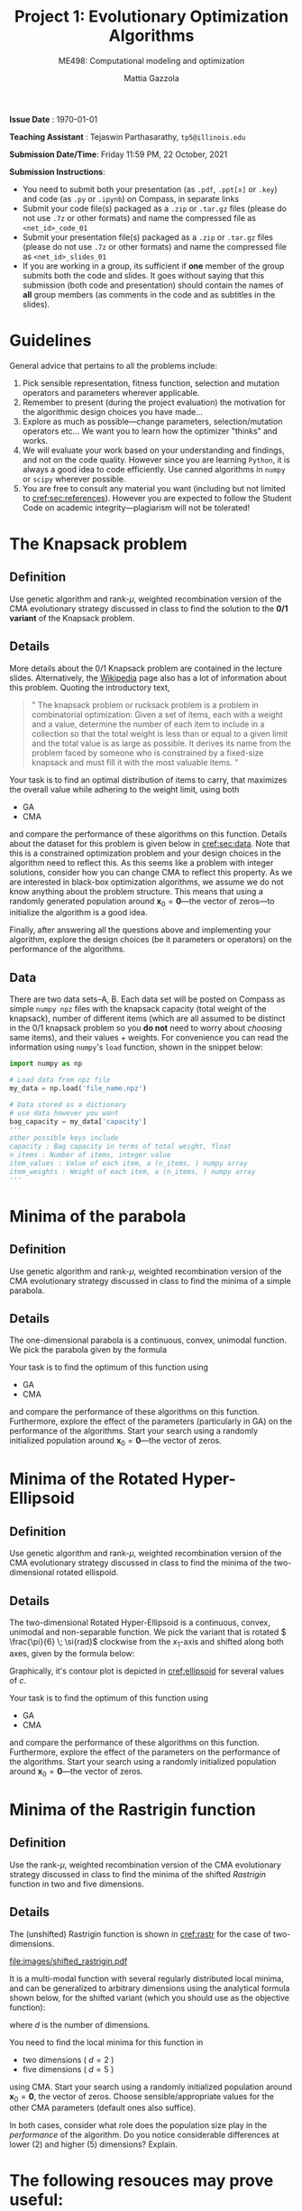 #+TITLE: Project 1: Evolutionary Optimization Algorithms
#+SUBTITLE: ME498: Computational modeling and optimization
#+AUTHOR: Mattia Gazzola
#+OPTIONS:   H:2 num:t toc:nil date:nil ::t |:t ^:{} -:t f:t *:t <:t
#+LATEX_HEADER: \usepackage{cleveref}
#+LATEX_HEADER:\usepackage{tikz}
#+LATEX_HEADER:\usetikzlibrary{backgrounds,matrix,fit,calc}
#+LATEX_HEADER:\usepackage{pgfplots}
#+LATEX_HEADER:\pgfplotsset{compat=1.16}
#+LATEX_HEADER:\definecolor{metropolisorange}{RGB}{235,129,27}

#+begin_export latex
	\pgfplotsset{
	colormap={whitered}{color(0cm)=(white); rgb255(1cm)=(235,129,27)}
	}
#+end_export

# (originally posted on February 19, 2020)
*Issue Date* : \today

*Teaching Assistant* : Tejaswin Parthasarathy, ~tp5@illinois.edu~

*Submission Date/Time*: Friday 11:59 PM, 22 October, 2021

*Submission Instructions*:
 - You need to submit both your presentation (as ~.pdf~, ~.ppt[x]~ or ~.key~) and code
   (as ~.py~ or ~.ipynb~) on Compass, in separate links
 - Submit your code file(s) packaged as a ~.zip~ or ~.tar.gz~ files (please do not use
   ~.7z~ or other formats) and name the compressed file as ~<net_id>_code_01~
 - Submit your presentation file(s) packaged as a ~.zip~ or ~.tar.gz~ files (please do not use
   ~.7z~ or other formats) and name the compressed file as ~<net_id>_slides_01~
 - If you are working in a group, its sufficient if *one* member of the group submits both the code
   and slides. It goes without saying that this submission (both code and presentation) should
   contain the names of *all* group members (as comments in the code and as subtitles in the
   slides).

* Guidelines
  General advice that pertains to all the problems include:
  1. Pick sensible representation, fitness function, selection and mutation
     operators and parameters wherever applicable.
  2. Remember to present (during the project evaluation) the motivation for the
     algorithmic design choices you have made...
  3. Explore as much as possible---change parameters, selection/mutation
     operators etc... We want you to learn how the optimizer "thinks" and works.
  4. We will evaluate your work based on your understanding and findings, and
     not on the code quality. However since you are learning ~Python~, it is
     always a good idea to code efficiently. Use canned algorithms in ~numpy~ or
     ~scipy~ wherever possible.
  5. You are free to consult any material you want (including but not limited to
     [[cref:sec:references]]). However you are expected to follow the Student Code
     on academic integrity---plagiarism will not be tolerated!

* The Knapsack problem
** Definition
   Use genetic algorithm and rank-\( \mu \), weighted recombination version of the CMA
 evolutionary strategy discussed in class to find the solution to the *0/1 variant* of
 the Knapsack problem.
** Details
  More details about the 0/1 Knapsack problem are contained in the lecture slides.
  Alternatively, the [[https://en.wikipedia.org/wiki/Knapsack_problem][Wikipedia]] page also has a lot of information about this
  problem. Quoting the introductory text,
#+begin_quote
" The knapsack problem or rucksack problem is a problem in combinatorial
optimization: Given a set of items, each with a weight and a value, determine
the number of each item to include in a collection so that the total weight is
less than or equal to a given limit and the total value is as large as possible.
It derives its name from the problem faced by someone who is constrained by a
fixed-size knapsack and must fill it with the most valuable items. "
#+end_quote

  Your task is to find an optimal distribution of items to carry, that
  maximizes the overall value while adhering to the weight limit, using both
  - GA
  - CMA
  and compare the performance of these algorithms on this function. Details about
  the dataset for this problem is given below in [[cref:sec:data]]. Note that this is a constrained
  optimization problem and your design choices in the
  algorithm need to reflect this. As this seems like a problem with integer
  solutions, consider how you can change CMA to reflect this property. As we are
  interested in black-box optimization algorithms, we assume we do not know
  anything about the problem structure. This means that using a randomly generated
  population around \( \mathbf{x}_0 =\mathbf{0}\)---the vector of zeros---to
  initialize the algorithm is a good idea.

  Finally, after answering all the questions above and implementing your
  algorithm, explore the design choices (be it parameters or operators) on the
  performance of the algorithms.
** Data
:PROPERTIES:
:CUSTOM_ID: sec:data
:END:

  There are two data sets--A, B. Each data set will be posted on Compass as
  simple ~numpy npz~ files with the knapsack capacity (total weight of the
  knapsack), number of different items (which are all assumed to be distinct in
  the 0/1 knapsack problem so you *do not* need to worry about /choosing/ same
  items), and their values + weights. For convenience you can read the
  information using ~numpy~'s ~load~ function, shown in the snippet below:

  #+begin_src python :results replace :exports code
	import numpy as np

	# Load data from npz file
	my_data = np.load('file_name.npz')

	# Data stored as a dictionary
	# use data however you want
	bag_capacity = my_data['capacity']
	'''
	other possible keys include
	capacity : Bag capacity in terms of total weight, float
	n_items : Number of items, integer value
	item_values : Value of each item, a (n_items, ) numpy array
	item_weights : Weight of each item, a (n_items, ) numpy array
	'''

  #+end_src

* Minima of the parabola
** Definition
   Use genetic algorithm and rank-\( \mu \), weighted recombination version of the CMA
 evolutionary strategy discussed in class to find the minima of a simple parabola.
** Details
  The one-dimensional parabola is a continuous, convex, unimodal function. We
  pick the parabola given by the formula
  \begin{equation}
  f(x) = 10 \cdot x^2
  \end{equation}

  Your task is to find the optimum of this function using
  - GA
  - CMA
  and compare the performance of these algorithms on this function.
  Furthermore, explore the effect of the parameters (particularly in GA) on the
  performance of the algorithms. Start your search using a randomly initialized population around \(
 \mathbf{x}_0 = \mathbf{0}\)---the vector of zeros.
* Minima of the Rotated Hyper-Ellipsoid
** Definition
   Use genetic algorithm and rank-\( \mu \), weighted recombination version of the CMA
 evolutionary strategy discussed in class to find the minima of the
 two-dimensional rotated ellispoid.
** Details
  The two-dimensional Rotated Hyper-Ellipsoid is a continuous, convex, unimodal
  and non-separable function. We pick the variant that is rotated \(
  \frac{\pi}{6} \; \si{rad}\) clockwise from the \( x_1 \)-axis and shifted along
  both axes, given by the formula below:

  \begin{equation}
  f(\mathbf{x}) = \left( \dfrac{\sqrt{3}}{2} (x_1 - 3) + \dfrac{1}{2} (x_2 - 5) \right)^2 + 5 \cdot \left(  \dfrac{\sqrt{3}}{2} (x_2 - 5) - \dfrac{1}{2} (x_1 - 3)  \right)^2
  \end{equation}


  Graphically, it's contour plot is depicted in [[cref:ellipsoid]] for several
	values of \( c \).
  #+begin_export latex
  \begin{figure}[h!]
  \begin{center}
	  \begin{tikzpicture}[
		  declare function={shiftedellipsoid=0.25*(3^0.5*(x-3)+(y-5))^2 + 5*0.25*(3^0.5*(y-5)-(x-3))^2;}, scale=1.0]
		  \begin{axis}[
			  width=0.8\textwidth,
			  view={0}{90},
			  enlargelimits=false,
			  grid=major,
			  domain=-2:8,
			  y domain=0:10,
			  xlabel=$x_1$,
			  ylabel=$x_2$,
		  ]
		  \addplot3 [contour filled={levels={1,5,10,15,20,35,50, 100, 200, 400},labels=false},
          thick,samples=50,samples y=50] {shiftedellipsoid};
		  \addplot3 [contour gnuplot={levels={1,5,10,15,20,35,50,100, 200, 400},labels=false,draw color=black},
          thick,samples=50,samples y=50] {shiftedellipsoid};
		  \addplot [mark=*,
			mark size=2.5pt, metropolisorange, mark options={fill=metropolisorange}] coordinates {(3,5)};
		  \end{axis}
	  \end{tikzpicture}
	\end{center}
	\caption{The rotated hyper-ellipsoid in two dimensions, the horizontal axis corresponds to \( x_1 \) and the vertical to \( x_2 \)}
	\label{ellipsoid}
  \end{figure}
#+end_export


  Your task is to find the optimum of this function using
  - GA
  - CMA
  and compare the performance of these algorithms on this function. Furthermore,
  explore the effect of the parameters on the performance of the algorithms.
  Start your search using a randomly initialized population around \(
 \mathbf{x}_0 = \mathbf{0}\)---the vector of zeros.

* Minima of the Rastrigin function
** Definition
   Use the rank-\( \mu \), weighted recombination version of the CMA
 evolutionary strategy discussed in class to find the minima of the shifted
 /Rastrigin/ function in two and five dimensions.

** Details
 The (unshifted) Rastrigin function is shown in [[cref:rastr]] for the case of two-dimensions.

 #+ATTR_LATEX: :width 0.9\textwidth
 #+CAPTION: The (shifted) Rastrigin function in two dimensions
 #+NAME: rastr
[[file:images/shifted_rastrigin.pdf]]

 # The source code is now in a separate file, but we use it's generated PDF here
# #+begin_export latex
#   \begin{figure}[h!]
#   \begin{center}
# 	  \begin{tikzpicture}[
# 		  declare function={rastrigin=20 + (x^2 - 10*cos(deg(2.0*pi*x))) + (y^2 - 10*cos(deg(2.0*pi*y)));}, scale=1.0]
# 		  \begin{axis}[
# 			  width=0.6\textwidth,
# 			  colormap name=whitered,
# 			  view={45}{65},
# 			  enlargelimits=false,
# 			  grid=major,
# 			  domain=-5:5,
# 			  y domain=-5:5,
# 			  samples=51,
# 			  xlabel=$x_1$,
# 			  ylabel=$x_2$,
# 			  zlabel={$f_{\text{rastrigin}}$},
# 			  colorbar,
# 		  ]
# 		  \addplot3 [surf] {rastrigin};
# 		  \draw [black!50] (axis cs:-2.5,0,0) -- (axis cs:2.5,0,0);
# 		  \draw [black!50] (axis cs:0,-2.5,0) -- (axis cs:0,2.5,0);
# 		  \end{axis}
# 	  \end{tikzpicture}
# 	\end{center}
# 	\caption{The shifted Rastrigin function in two dimensions}
# 	\label{rastr}
#   \end{figure}
# #+end_export


 It is a multi-modal function with several regularly distributed local minima,
 and can be generalized to arbitrary dimensions using the analytical formula
 shown below, for the shifted variant (which you should use as the objective
 function):

 \begin{equation}
 f(\mathbf{x}) = 10d + \sum_{i=1}^{d} \left[ (x_i - 2)^2 - 10 \cos\left(2 \pi (x_i - 2) \right) \right]
 \end{equation}
 where \( d \) is the number of dimensions.


 You need to find the local minima for this function in
  - two dimensions ( \(d = 2\) )
  - five dimensions ( \(d = 5\) )
 using CMA. Start your search using a randomly initialized population around \(
 \mathbf{x}_0 = \mathbf{0}\), the vector of zeros. Choose sensible/appropriate values for
 the other CMA parameters (default ones also suffice).

 In both cases, consider what role does the population size play in the
 /performance/ of the algorithm. Do you notice considerable differences at lower
 (2) and higher (5) dimensions? Explain.

* The following resouces may prove useful:
:PROPERTIES:
:CUSTOM_ID: sec:references
:END:
- A short tutorial on the genetic algorithm found [[https://www.whitman.edu/Documents/Academics/Mathematics/2014/carrjk.pdf][here]]
- The CMA-ES tutorial @ Arxiv, found [[https://arxiv.org/pdf/1604.00772.pdf][here]]
- The CMA site maintained by Niko Hansen, found [[http://cma.gforge.inria.fr/index.html][here]]
- Tutorial on CMA-ES, 2013 by Auger, Anne and Hansen, Nikolaus published in the
  Proceeding of the fifteenth annual conference companion on Genetic and
  evolutionary computation conference companion - GECCO ’13 Companion found at http://dx.doi.org/10.1145/2464576.2483910
